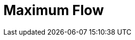 = Maximum Flow
:description: Overview of TigerGraph's implementation of the Maximum Flow algorithm.

